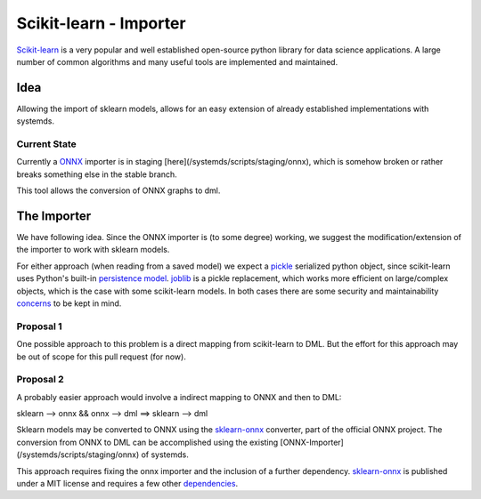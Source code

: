 Scikit-learn - Importer
=======================
Scikit-learn_ is a very popular and well established open-source python library for data science applications. A large number of common algorithms and many useful tools are implemented and maintained. 

Idea
----
Allowing the import of sklearn models, allows for an easy extension of already established implementations with systemds.

Current State
^^^^^^^^^^^^^
Currently a ONNX_ importer is in staging [here](/systemds/scripts/staging/onnx), which is somehow broken or rather breaks something else in the stable branch.

This tool allows the conversion of ONNX graphs to dml.

The Importer
------------
We have following idea. Since the ONNX importer is (to some degree) working, we suggest the modification/extension of the importer to work with sklearn models.

For either approach (when reading from a saved model) we expect a pickle_ serialized python object, since scikit-learn uses Python's built-in `persistence model`_. joblib_ is a pickle replacement, which works more efficient on large/complex objects, which is the case with some scikit-learn models. In both cases there are some security and maintainability concerns_ to be kept in mind.

Proposal 1
^^^^^^^^^^
One possible approach to this problem is a direct mapping from scikit-learn to DML. But the effort for this approach may be out of scope for this pull request (for now). 

Proposal 2
^^^^^^^^^^
A probably easier approach would involve a indirect mapping to ONNX and then to DML:

sklearn --> onnx && onnx --> dml ==> sklearn --> dml

Sklearn models may be converted to ONNX using the sklearn-onnx_ converter, part of the official ONNX project. The conversion from ONNX to DML can be accomplished using the existing [ONNX-Importer](/systemds/scripts/staging/onnx) of systemds.

This approach requires fixing the onnx importer and the inclusion of a further dependency. sklearn-onnx_ is published under a MIT license and requires a few other dependencies_.


.. _Scikit-learn: https://scikit-learn.org/stable/index.html
.. _sklearn-onnx: https://github.com/onnx/sklearn-onnx
.. _dependencies: https://github.com/onnx/sklearn-onnx/blob/master/requirements.txt
.. _ONNX: http://onnx.ai/sklearn-onnx/
.. _sklearn_related: https://scikit-learn.org/stable/related_projects.html#related-projects
.. _`persistence model`: https://scikit-learn.org/stable/modules/model_persistence.html
.. _pickle: https://docs.python.org/3/library/pickle.html
.. _joblib: https://joblib.readthedocs.io/en/latest/persistence.html
.. _concerns: https://scikit-learn.org/stable/modules/model_persistence.html#security-maintainability-limitations
 

